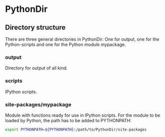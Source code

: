 * PythonDir
** Directory structure
There are three general directories in PythonDir: One for output, one
for the Python-scripts and one for the Python module mypackage.
*** output
Directory for output of all kind.
*** scripts
IPython scripts.
*** site-packages/mypackage
Module with functions ready for use in IPython scripts. For the module
to be loaded by Python, the path has to be added to PYTHONPATH:
#+BEGIN_SRC sh
  export PYTHONPATH=${PYTHONPATH}:/path/to/PythonDir/site-packages
#+END_SRC
